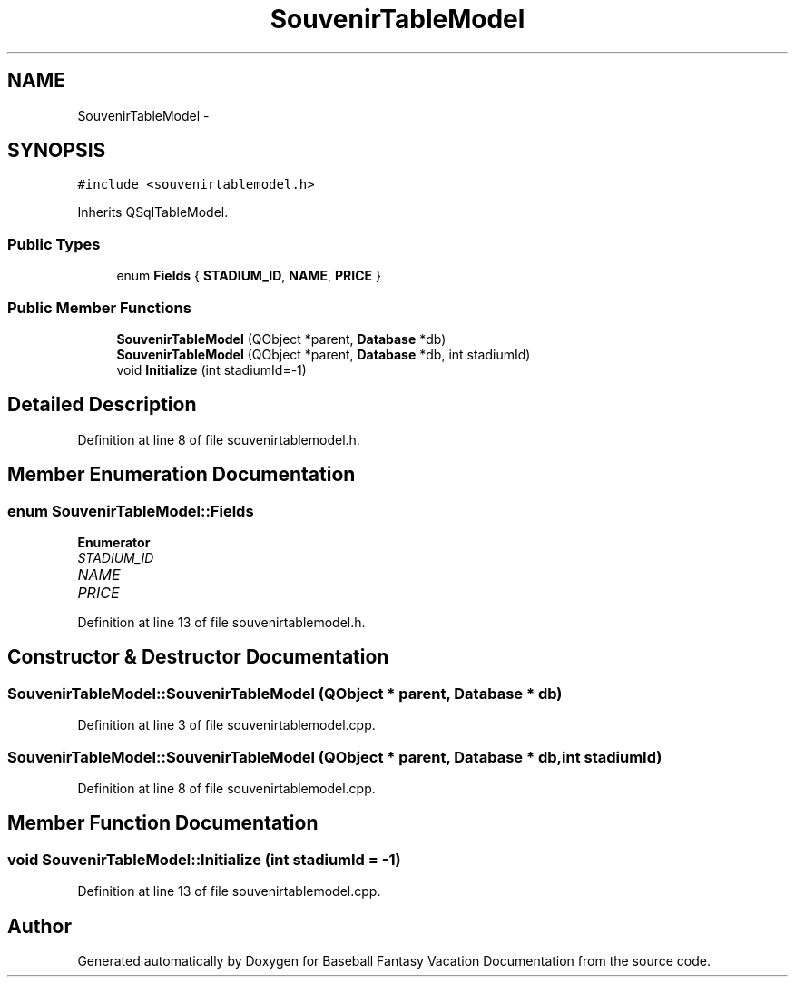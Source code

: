 .TH "SouvenirTableModel" 3 "Mon May 16 2016" "Version 1.0" "Baseball Fantasy Vacation Documentation" \" -*- nroff -*-
.ad l
.nh
.SH NAME
SouvenirTableModel \- 
.SH SYNOPSIS
.br
.PP
.PP
\fC#include <souvenirtablemodel\&.h>\fP
.PP
Inherits QSqlTableModel\&.
.SS "Public Types"

.in +1c
.ti -1c
.RI "enum \fBFields\fP { \fBSTADIUM_ID\fP, \fBNAME\fP, \fBPRICE\fP }"
.br
.in -1c
.SS "Public Member Functions"

.in +1c
.ti -1c
.RI "\fBSouvenirTableModel\fP (QObject *parent, \fBDatabase\fP *db)"
.br
.ti -1c
.RI "\fBSouvenirTableModel\fP (QObject *parent, \fBDatabase\fP *db, int stadiumId)"
.br
.ti -1c
.RI "void \fBInitialize\fP (int stadiumId=\-1)"
.br
.in -1c
.SH "Detailed Description"
.PP 
Definition at line 8 of file souvenirtablemodel\&.h\&.
.SH "Member Enumeration Documentation"
.PP 
.SS "enum \fBSouvenirTableModel::Fields\fP"

.PP
\fBEnumerator\fP
.in +1c
.TP
\fB\fISTADIUM_ID \fP\fP
.TP
\fB\fINAME \fP\fP
.TP
\fB\fIPRICE \fP\fP
.PP
Definition at line 13 of file souvenirtablemodel\&.h\&.
.SH "Constructor & Destructor Documentation"
.PP 
.SS "SouvenirTableModel::SouvenirTableModel (QObject * parent, \fBDatabase\fP * db)"

.PP
Definition at line 3 of file souvenirtablemodel\&.cpp\&.
.SS "SouvenirTableModel::SouvenirTableModel (QObject * parent, \fBDatabase\fP * db, int stadiumId)"

.PP
Definition at line 8 of file souvenirtablemodel\&.cpp\&.
.SH "Member Function Documentation"
.PP 
.SS "void SouvenirTableModel::Initialize (int stadiumId = \fC\-1\fP)"

.PP
Definition at line 13 of file souvenirtablemodel\&.cpp\&.

.SH "Author"
.PP 
Generated automatically by Doxygen for Baseball Fantasy Vacation Documentation from the source code\&.
